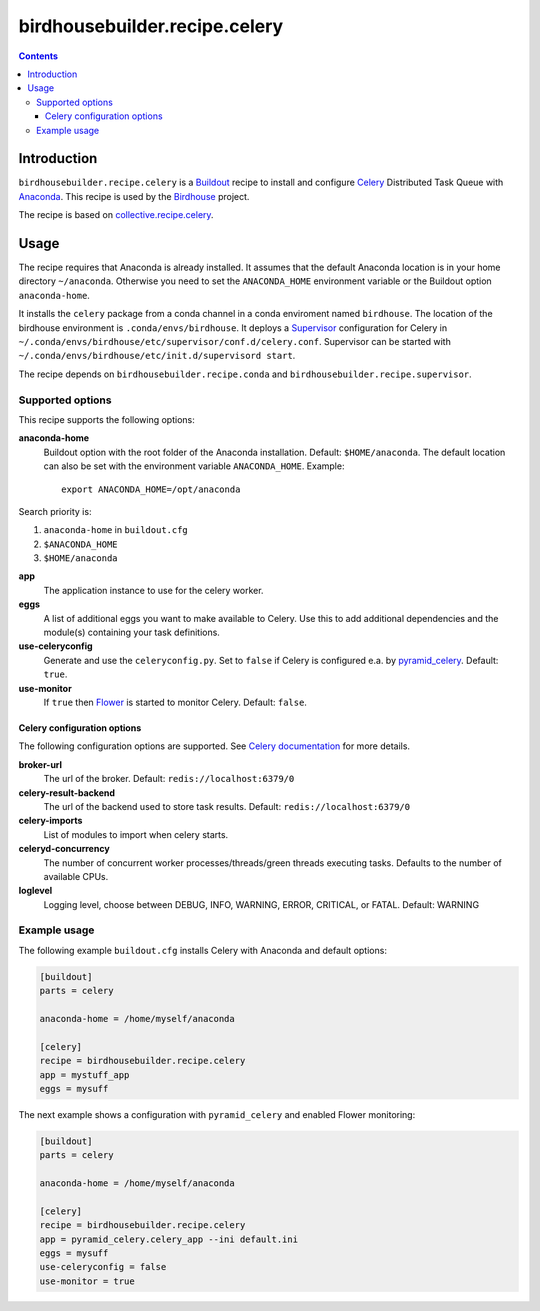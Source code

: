 ******************************
birdhousebuilder.recipe.celery
******************************

.. image:: https://travis-ci.org/bird-house/birdhousebuilder.recipe.celery.svg?branch=master
   :target: https://travis-ci.org/bird-house/birdhousebuilder.recipe.celery
   :alt: Travis Build

.. contents::

Introduction
************

``birdhousebuilder.recipe.celery`` is a `Buildout <http://buildout.org/>`_ recipe to install and configure `Celery <http://www.celeryproject.org/>`_ Distributed Task Queue with `Anaconda <http://www.continuum.io/>`_.
This recipe is used by the `Birdhouse <http://bird-house.github.io/>`_ project. 

The recipe is based on `collective.recipe.celery <https://pypi.python.org/pypi/collective.recipe.celery>`_.


Usage
*****

The recipe requires that Anaconda is already installed. It assumes that the default Anaconda location is in your home directory ``~/anaconda``. Otherwise you need to set the ``ANACONDA_HOME`` environment variable or the Buildout option ``anaconda-home``.

It installs the ``celery`` package from a conda channel  in a conda enviroment named ``birdhouse``. The location of the birdhouse environment is ``.conda/envs/birdhouse``. It deploys a `Supervisor <http://supervisord.org/>`_ configuration for Celery in ``~/.conda/envs/birdhouse/etc/supervisor/conf.d/celery.conf``. Supervisor can be started with ``~/.conda/envs/birdhouse/etc/init.d/supervisord start``.

The recipe depends on ``birdhousebuilder.recipe.conda`` and ``birdhousebuilder.recipe.supervisor``.

Supported options
=================

This recipe supports the following options:

**anaconda-home**
   Buildout option with the root folder of the Anaconda installation. Default: ``$HOME/anaconda``.
   The default location can also be set with the environment variable ``ANACONDA_HOME``. Example::

     export ANACONDA_HOME=/opt/anaconda

Search priority is:

1. ``anaconda-home`` in ``buildout.cfg``
2. ``$ANACONDA_HOME``
3. ``$HOME/anaconda``

**app**
   The application instance to use for the celery worker.

**eggs**
    A list of additional eggs you want to make available to Celery. Use this to
    add additional dependencies and the module(s) containing your task definitions.

**use-celeryconfig**
   Generate and use the ``celeryconfig.py``. Set to ``false`` if Celery is configured e.a. by `pyramid_celery <https://github.com/sontek/pyramid_celery>`_. Default: ``true``.

**use-monitor**
    If ``true`` then `Flower <https://pypi.python.org/pypi/flower>`_ is started to monitor Celery. Default: ``false``. 

Celery configuration options
----------------------------

The following configuration options are supported. See `Celery documentation <http://docs.celeryproject.org/en/latest/configuration.html>`_ for more details.

**broker-url**
    The url of the broker. Default: ``redis://localhost:6379/0``

**celery-result-backend**
    The url of the backend used to store task results. Default: ``redis://localhost:6379/0``

**celery-imports**
    List of modules to import when celery starts.

**celeryd-concurrency**
    The number of concurrent worker processes/threads/green threads executing tasks. Defaults to the number of available CPUs.

**loglevel**
    Logging level, choose between DEBUG, INFO, WARNING, ERROR, CRITICAL, or FATAL. Default: WARNING


Example usage
=============

The following example ``buildout.cfg`` installs Celery with Anaconda and default options:

.. code-block:: ini 

  [buildout]
  parts = celery

  anaconda-home = /home/myself/anaconda

  [celery]
  recipe = birdhousebuilder.recipe.celery
  app = mystuff_app
  eggs = mysuff

The next example shows a configuration with ``pyramid_celery`` and enabled Flower monitoring:

.. code-block:: ini 

  [buildout]
  parts = celery

  anaconda-home = /home/myself/anaconda

  [celery]
  recipe = birdhousebuilder.recipe.celery
  app = pyramid_celery.celery_app --ini default.ini
  eggs = mysuff
  use-celeryconfig = false
  use-monitor = true
